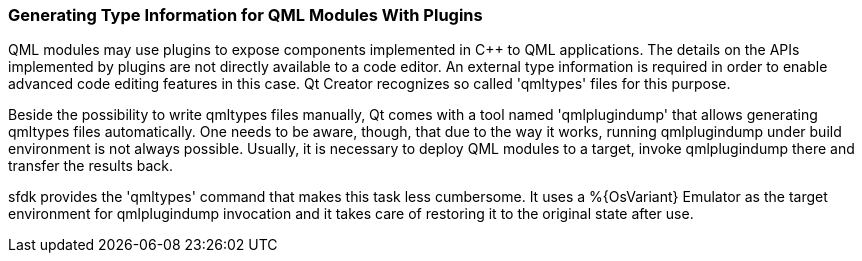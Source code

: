 === Generating Type Information for QML Modules With Plugins

QML modules may use plugins to expose components implemented in C++ to QML applications.  The details on the APIs implemented by plugins are not directly available to a code editor. An external type information is required in order to enable advanced code editing features in this case.  Qt Creator recognizes so called 'qmltypes' files for this purpose.

Beside the possibility to write qmltypes files manually, Qt comes with a tool named 'qmlplugindump' that allows generating qmltypes files automatically.  One needs to be aware, though, that due to the way it works, running qmlplugindump under build environment is not always possible.  Usually, it is necessary to deploy QML modules to a target, invoke qmlplugindump there and transfer the results back.

sfdk provides the 'qmltypes' command that makes this task less cumbersome. It uses a %{OsVariant} Emulator as the target environment for qmlplugindump invocation and it takes care of restoring it to the original state after use.
